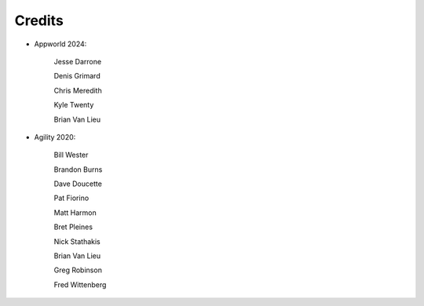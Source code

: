 Credits
=======


- Appworld 2024:

   Jesse Darrone

   Denis Grimard

   Chris Meredith

   Kyle Twenty

   Brian Van Lieu
   

- Agility 2020:

   Bill Wester

   Brandon Burns
   
   Dave Doucette

   Pat Fiorino

   Matt Harmon

   Bret Pleines

   Nick Stathakis
   
   Brian Van Lieu

   Greg Robinson

   Fred Wittenberg

